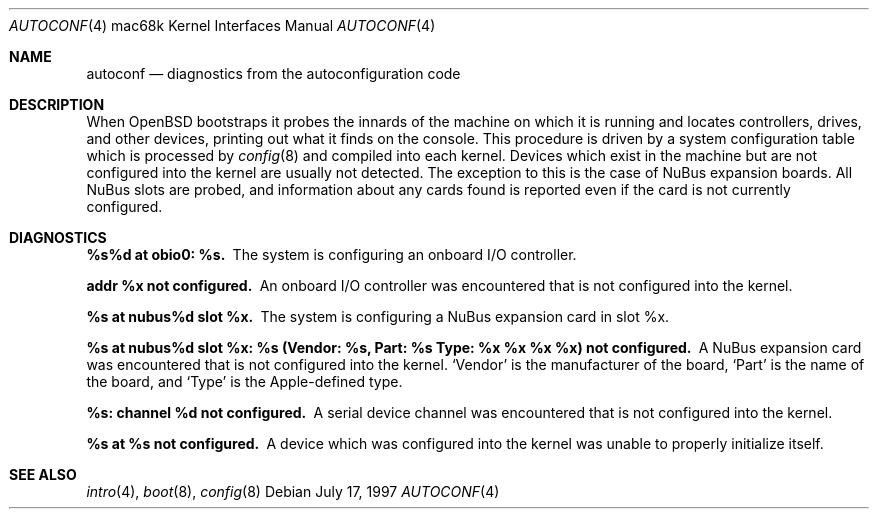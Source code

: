 .\"
.\" Copyright (c) 1997 Colin Wood
.\" Copyright (c) 1995 Mark Brinicombe
.\" Copyright (c) 1994 Christopher G. Demetriou
.\" All rights reserved.
.\"
.\" Redistribution and use in source and binary forms, with or without
.\" modification, are permitted provided that the following conditions
.\" are met:
.\" 1. Redistributions of source code must retain the above copyright
.\"    notice, this list of conditions and the following disclaimer.
.\" 2. Redistributions in binary form must reproduce the above copyright
.\"    notice, this list of conditions and the following disclaimer in the
.\"    documentation and/or other materials provided with the distribution.
.\" 3. All advertising materials mentioning features or use of this software
.\"    must display the following acknowledgement:
.\"      This product includes software developed by Christopher G. Demetriou.
.\" 3. The name of the author may not be used to endorse or promote products
.\"    derived from this software without specific prior written permission
.\"
.\" THIS SOFTWARE IS PROVIDED BY THE AUTHOR ``AS IS'' AND ANY EXPRESS OR
.\" IMPLIED WARRANTIES, INCLUDING, BUT NOT LIMITED TO, THE IMPLIED WARRANTIES
.\" OF MERCHANTABILITY AND FITNESS FOR A PARTICULAR PURPOSE ARE DISCLAIMED.
.\" IN NO EVENT SHALL THE AUTHOR BE LIABLE FOR ANY DIRECT, INDIRECT,
.\" INCIDENTAL, SPECIAL, EXEMPLARY, OR CONSEQUENTIAL DAMAGES (INCLUDING, BUT
.\" NOT LIMITED TO, PROCUREMENT OF SUBSTITUTE GOODS OR SERVICES; LOSS OF USE,
.\" DATA, OR PROFITS; OR BUSINESS INTERRUPTION) HOWEVER CAUSED AND ON ANY
.\" THEORY OF LIABILITY, WHETHER IN CONTRACT, STRICT LIABILITY, OR TORT
.\" (INCLUDING NEGLIGENCE OR OTHERWISE) ARISING IN ANY WAY OUT OF THE USE OF
.\" THIS SOFTWARE, EVEN IF ADVISED OF THE POSSIBILITY OF SUCH DAMAGE.
.\"
.\"	$OpenBSD: src/share/man/man4/man4.mac68k/autoconf.4,v 1.3 2001/10/05 14:45:54 mpech Exp $
.\"	$NetBSD: autoconf.4,v 1.2 1997/10/13 11:23:30 lukem Exp $
.\"
.Dd July 17, 1997
.Dt AUTOCONF 4 mac68k
.Os
.Sh NAME
.Nm autoconf
.Nd diagnostics from the autoconfiguration code
.Sh DESCRIPTION
When
.Tn OpenBSD
bootstraps it probes the innards of the machine
on which it is running
and locates controllers, drives, and other devices, printing out
what it finds on the console.
This procedure is driven by a system configuration table which is processed by
.Xr config 8
and compiled into each kernel.
Devices which exist in the machine but are not configured into the
kernel are usually not detected.
The exception to this is the case of
.Tn NuBus
expansion boards.
All
.Tn NuBus
slots are probed,
and information about any cards found is reported even if the card
is not currently configured.
.Sh DIAGNOSTICS
.Bl -diag
.\"
.\" The following doesn't seem to happen on the mac68k port, but
.\" keep here waiting until I know for sure --Colin
.\"
.\".It CPU class not configured.
.\"You tried to boot
.\".Tn OpenBSD
.\"on a class of
.\".Tn CPU
.\"type which it doesn't
.\"(or at least this compiled version of
.\".Tn OpenBSD
.\"doesn't) understand.a
.It %s%d at obio0: %s.
The system is configuring an onboard I/O controller.
.It  addr %x not configured.
An onboard I/O controller was encountered that is not configured into the
kernel.
.It %s at nubus%d slot %x.
The system is configuring a NuBus expansion card in slot %x.
.It %s at nubus%d slot %x: %s (Vendor: %s, Part: %s Type: %x %x %x %x) not configured.
A NuBus expansion card was encountered that is not configured into the
kernel.
.Sq Vendor
is the manufacturer of the board,
.Sq Part
is the name of the board, and
.Sq Type
is the Apple-defined type.
.It %s: channel %d not configured.
A serial device channel was encountered that is not configured into the
kernel.
.It %s at %s not configured.
A device which was configured into the kernel was unable to properly
initialize itself.
.El
.Sh SEE ALSO
.Xr intro 4 ,
.Xr boot 8 ,
.Xr config 8
